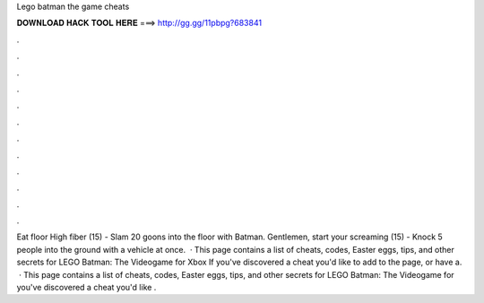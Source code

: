 Lego batman the game cheats

𝐃𝐎𝐖𝐍𝐋𝐎𝐀𝐃 𝐇𝐀𝐂𝐊 𝐓𝐎𝐎𝐋 𝐇𝐄𝐑𝐄 ===> http://gg.gg/11pbpg?683841

.

.

.

.

.

.

.

.

.

.

.

.

Eat floor High fiber (15) - Slam 20 goons into the floor with Batman. Gentlemen, start your screaming (15) - Knock 5 people into the ground with a vehicle at once.  · This page contains a list of cheats, codes, Easter eggs, tips, and other secrets for LEGO Batman: The Videogame for Xbox If you've discovered a cheat you'd like to add to the page, or have a.  · This page contains a list of cheats, codes, Easter eggs, tips, and other secrets for LEGO Batman: The Videogame for  you've discovered a cheat you'd like .
